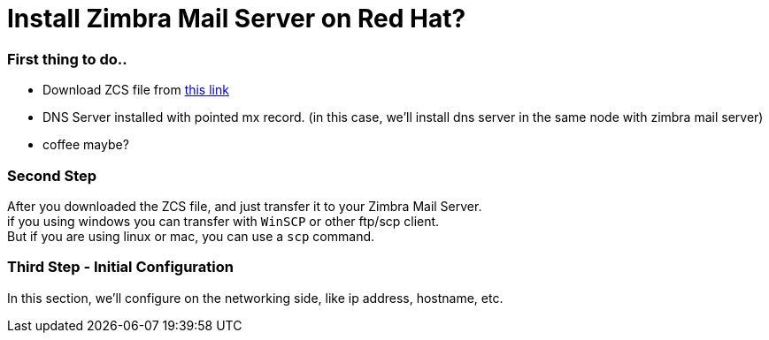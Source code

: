 = Install Zimbra Mail Server on Red Hat?
:hp-tags: installation, server
:published_at: 2003-03-03

=== First thing to do..

* Download ZCS file from https://www.zimbra.com/downloads/zimbra-collaboration-open-source/[this link]
* DNS Server installed with pointed mx record. (in this case, we'll install dns server in the same node with zimbra mail server)
* coffee maybe?


=== Second Step

After you downloaded the ZCS file, and just transfer it to your Zimbra Mail Server. +
if you using windows you can transfer with `WinSCP` or other ftp/scp client. +
But if you are using linux or mac, you can use a `scp` command.

=== Third Step - Initial Configuration
In this section, we'll configure on the networking side, like ip address, hostname, etc.

